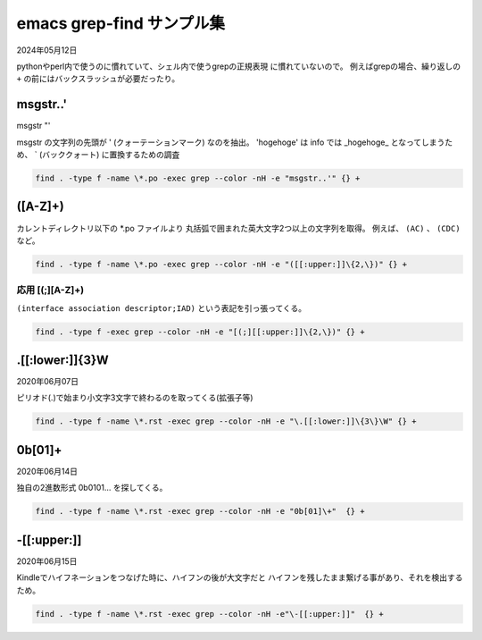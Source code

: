 .. -*- coding: utf-8; mode: rst; -*-

.. index:: emacs; grep-find

emacs grep-find サンプル集
==========================

2024年05月12日

pythonやperl内で使うのに慣れていて、シェル内で使うgrepの正規表現
に慣れていないので。
例えばgrepの場合、繰り返しの ``+`` の前にはバックスラッシュが必要だったり。

msgstr..'
---------

msgstr "'

msgstr の文字列の先頭が ' (クォーテーションマーク) なのを抽出。
'hogehoge' は info では _hogehoge_ となってしまうため、 ` (バッククォート) に置換するための調査

.. code-block:: text

   find . -type f -name \*.po -exec grep --color -nH -e "msgstr..'" {} +

\([A-Z]+\)
----------

カレントディレクトリ以下の \*.po ファイルより
丸括弧で囲まれた英大文字2つ以上の文字列を取得。
例えば、 ``(AC)`` 、  ``(CDC)`` など。

.. code-block:: text

   find . -type f -name \*.po -exec grep --color -nH -e "([[:upper:]]\{2,\})" {} +

応用 [(;][A-Z]+\)
.................

``(interface association descriptor;IAD)`` という表記を引っ張ってくる。

.. code-block:: text

   find . -type f -exec grep --color -nH -e "[(;][[:upper:]]\{2,\})" {} +

\.[[:lower:]]\{3\}\W
--------------------

2020年06月07日

ピリオド(.)で始まり小文字3文字で終わるのを取ってくる(拡張子等)

.. code-block:: text
   
   find . -type f -name \*.rst -exec grep --color -nH -e "\.[[:lower:]]\{3\}\W" {} +


0b[01]+
-------

2020年06月14日

独自の2進数形式 0b0101... を探してくる。

.. code-block:: text

   find . -type f -name \*.rst -exec grep --color -nH -e "0b[01]\+"  {} +

\-[[:upper:]]
-------------

2020年06月15日

Kindleでハイフネーションをつなげた時に、ハイフンの後が大文字だと
ハイフンを残したまま繋げる事があり、それを検出するため。

.. code-block:: text

   find . -type f -name \*.rst -exec grep --color -nH -e"\-[[:upper:]]"  {} +
